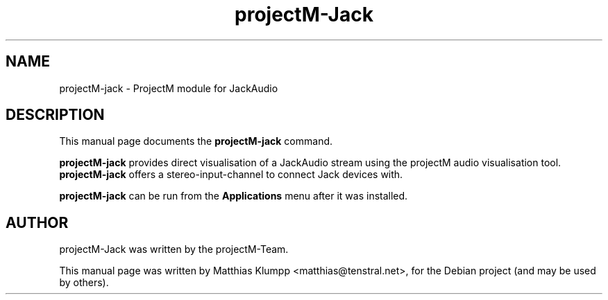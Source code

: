 .TH projectM-Jack 1 "June 24, 2010"
.SH NAME
projectM-jack \- ProjectM module for JackAudio
.SH DESCRIPTION
This manual page documents the
.B projectM-jack
command.
.PP
.B projectM-jack
provides direct visualisation of a JackAudio stream using
the projectM audio visualisation tool.
.B projectM-jack
offers a stereo-input-channel to connect Jack devices with.
.PP
.B projectM-jack
can be run from the
.B Applications
menu after it was installed.
.SH AUTHOR
projectM-Jack was written by the projectM-Team.
.PP
This manual page was written by Matthias Klumpp <matthias@tenstral.net>,
for the Debian project (and may be used by others).
